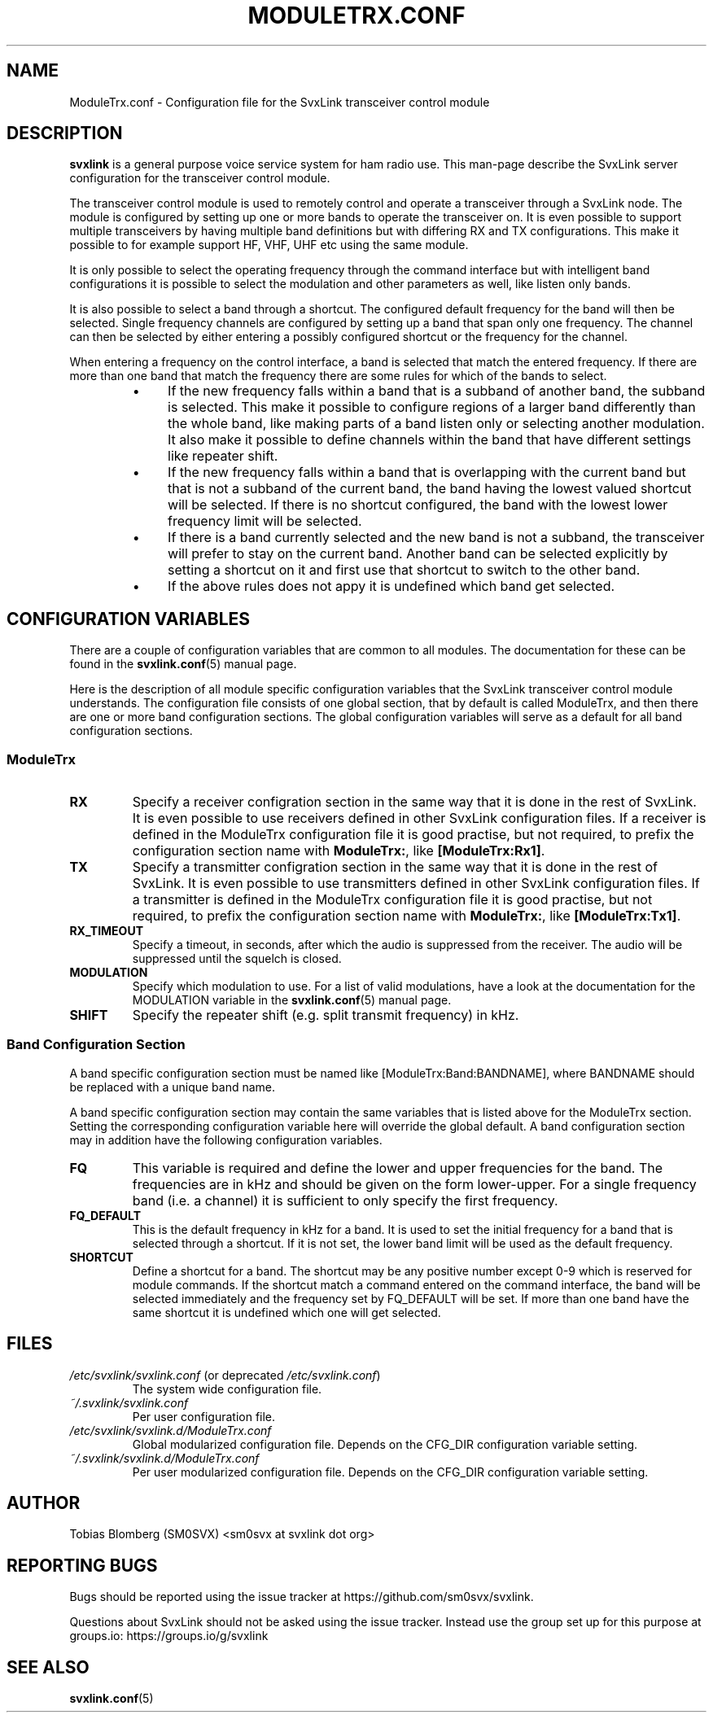 .TH MODULETRX.CONF 5 "APRIL 2021" Linux "File Formats"
.
.SH NAME
.
ModuleTrx.conf \- Configuration file for the SvxLink transceiver control module
.
.SH DESCRIPTION
.
.B svxlink
is a general purpose voice service system for ham radio use. This man-page
describe the SvxLink server configuration for the transceiver control module.
.P
The transceiver control module is used to remotely control and operate a
transceiver through a SvxLink node. The module is configured by setting up one
or more bands to operate the transceiver on. It is even possible to support
multiple transceivers by having multiple band definitions but with differing RX
and TX configurations. This make it possible to for example support HF, VHF,
UHF etc using the same module.
.P
It is only possible to select the operating frequency through the command
interface but with intelligent band configurations it is possible to select the
modulation and other parameters as well, like listen only bands.
.P
It is also possible to select a band through a shortcut. The configured default
frequency for the band will then be selected. Single frequency channels are
configured by setting up a band that span only one frequency. The channel can
then be selected by either entering a possibly configured shortcut or the
frequency for the channel.
.P
When entering a frequency on the control interface, a band is selected that
match the entered frequency. If there are more than one band that match the
frequency there are some rules for which of the bands to select.
.RS
.IP \(bu 4
If the new frequency falls within a band that is a subband of another band, the
subband is selected. This make it possible to configure regions of a larger
band differently than the whole band, like making parts of a band listen only
or selecting another modulation. It also make it possible to define channels
within the band that have different settings like repeater shift.
.IP \(bu 4
If the new frequency falls within a band that is overlapping with the current
band but that is not a subband of the current band, the band having the lowest
valued shortcut will be selected. If there is no shortcut configured, the band
with the lowest lower frequency limit will be selected.
.IP \(bu 4
If there is a band currently selected and the new band is not a subband, the
transceiver will prefer to stay on the current band. Another band can be
selected explicitly by setting a shortcut on it and first use that shortcut to
switch to the other band.
.IP \(bu 4
If the above rules does not appy it is undefined which band get selected.
.
.SH CONFIGURATION VARIABLES
.
There are a couple of configuration variables that are common to all modules.
The documentation for these can be found in the
.BR svxlink.conf (5)
manual page.
.P
Here is the description of all module specific configuration variables that the
SvxLink transceiver control module understands. The configuration file consists
of one global section, that by default is called ModuleTrx, and then there are
one or more band configuration sections. The global configuration variables
will serve as a default for all band configuration sections.
.
.SS ModuleTrx
.
.TP
.B RX
Specify a receiver configration section in the same way that it is done in the
rest of SvxLink. It is even possible to use receivers defined in other SvxLink
configuration files. If a receiver is defined in the ModuleTrx configuration
file it is good practise, but not required, to prefix the configuration section
name with
.BR ModuleTrx: ,
like
.BR [ModuleTrx:Rx1] .
.TP
.B TX
Specify a transmitter configration section in the same way that it is done in
the rest of SvxLink. It is even possible to use transmitters defined in other
SvxLink configuration files. If a transmitter is defined in the ModuleTrx
configuration file it is good practise, but not required, to prefix the
configuration section name with
.BR ModuleTrx: ,
like
.BR [ModuleTrx:Tx1] .
.TP
.B RX_TIMEOUT
Specify a timeout, in seconds, after which the audio is suppressed from the
receiver. The audio will be suppressed until the squelch is closed.
.TP
.B MODULATION
Specify which modulation to use. For a list of valid modulations, have a look
at the documentation for the MODULATION variable in the
.BR svxlink.conf (5)
manual page.
.TP
.B SHIFT
Specify the repeater shift (e.g. split transmit frequency) in kHz.
.
.SS Band Configuration Section
.
A band specific configuration section must be named like
[ModuleTrx:Band:BANDNAME], where BANDNAME should be replaced with a unique band
name.
.P
A band specific configuration section may contain the same variables that is
listed above for the ModuleTrx section. Setting the corresponding configuration
variable here will override the global default. A band configuration section
may in addition have the following configuration variables.
.TP
.B FQ
This variable is required and define the lower and upper frequencies for the
band. The frequencies are in kHz and should be given on the form lower-upper.
For a single frequency band (i.e. a channel) it is sufficient to only specify
the first frequency.
.TP
.B FQ_DEFAULT
This is the default frequency in kHz for a band. It is used to set the initial
frequency for a band that is selected through a shortcut. If it is not set, the
lower band limit will be used as the default frequency.
.TP
.B SHORTCUT
Define a shortcut for a band. The shortcut may be any positive number except
0-9 which is reserved for module commands. If the shortcut match a command
entered on the command interface, the band will be selected immediately and the
frequency set by FQ_DEFAULT will be set. If more than one band have the same
shortcut it is undefined which one will get selected.
.
.SH FILES
.
.TP
.IR /etc/svxlink/svxlink.conf " (or deprecated " /etc/svxlink.conf ")"
The system wide configuration file.
.TP
.IR ~/.svxlink/svxlink.conf
Per user configuration file.
.TP
.I /etc/svxlink/svxlink.d/ModuleTrx.conf
Global modularized configuration file. Depends on the CFG_DIR configuration
variable setting.
.TP
.I ~/.svxlink/svxlink.d/ModuleTrx.conf
Per user modularized configuration file. Depends on the CFG_DIR configuration
variable setting.
.
.SH AUTHOR
.
Tobias Blomberg (SM0SVX) <sm0svx at svxlink dot org>
.
.SH REPORTING BUGS
.
Bugs should be reported using the issue tracker at
https://github.com/sm0svx/svxlink.

Questions about SvxLink should not be asked using the issue tracker. Instead
use the group set up for this purpose at groups.io:
https://groups.io/g/svxlink
.
.SH "SEE ALSO"
.
.BR svxlink.conf (5)
